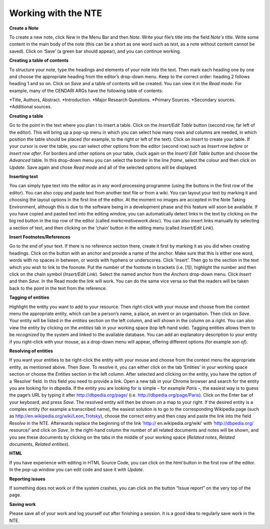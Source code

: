 Working with the NTE
==============


.. image:: .\images\TUG_01.png


**Create a Note**

To create a new note, click *New* in the Menu Bar and
then *Note*. Write your file’s title into the field *Note's
title*. Write some content in the main body of the note
(this can be a short as one word such as *test*, as a note
without content cannot be saved). Click on ‘Save’ (a green
bar should appear), and you can continue working.

**Creating a table of contents**

To structure your note, type the headings and elements of
your note into the text. Then mark each heading one by
one and choose the appropriate heading from the editor’s
drop-down menu. Keep to the correct order: heading 2
follows heading 1 and so on. Click on *Save* and a table of
contents will be created. You can view it in the *Read
mode*. For example, many of the CENDARI ARGs have the
following table of contents:

*Title, Authors, Abstract.
*Introduction.
*Major Research Questions.
*Primary Sources.
*Secondary sources.
*Additional sources.

**Creating a table**

Go to the point in the text where you plan t to insert a
table. Click on the *Insert/Edit Table* button (second row,
far left of the editor). This will bring up a pop-up menu in
which you can select how many rows and columns are
needed, in which position the table should be placed (for
example, to the right or left of the text). Click on *Insert* to
create your table. If your cursor is over the table, you can
select other options from the editor (second row) such as
*Insert row before* or *Insert row after*. For borders and
other options on your table, cluck again on the *Insert/
Edit Table button* and choose the *Advanced* table. In
this drop-down menu you can select the border in the line
*frame*, select the colour and then click on *Update*. Save
again and chose *Read mode* and all of the selected
options will be displayed.

**Inserting text**

You can simply type text into the editor as in any word
processing programme (using the buttons in the first row
of the editor). You can also copy and paste text from
another text file or from a wiki. You can layout your text by
marking it and choosing the layout options in the first line
of the editor. At the moment no images are accepted in
the Note Taking Environment, although this is due to the software being in a development phase and this feature
will soon be available. If you have copied and pasted text
into the editing window, you can automatically detect
links in the text by clicking on the big red button in the top
row of the editor (called *markcreativework.desc*). You
can also insert links manually by selecting a section of
text, and then clicking on the ‘chain’ button in the editing
menu (called *Insert/Edit Link*).

**Insert Footnotes/References**

Go to the end of your text. If there is no reference section
there, create it first by marking it as you did when creating
headings. Click on the button with an anchor and provide
a name of the anchor. Make sure that this is either one
word, words with no spaces in between, or words with
hyphens or underscores. Click ‘Insert’. Then go to the
section in the text which you wish to link to the foonote.
Put the number of the footnote in brackets (i.e. [1]),
highlight the number and then click on the chain symbol
(*Insert/Edit Link*). Select the named anchor from the
*Anchors* drop-down menu. Click *Insert* and then *Save*.
In the Read mode the link will work. You can do the same
vice versa so that the readers will be taken back to the
point in the text from the reference.

.. image:: .\images\TUG_02.png


**Tagging of entities**

Highlight the entity you want to add to your resource.
Then right-click with your mouse and choose from the
context menu the appropriate entity, which can be a
person’s name, a place, an event or an organisation. Then
click on *Save*. Your entity will be listed in the *entities*
section on the left column, and will shown in the column
on a right. You can also view the entity by clicking on the
*entities* tab in your working space (top left-hand side).
Tagging entities allows them to be *recognized* by the
system and linked to the available database. You can add
an explanatory description to your entity if you right-click
with your mouse, as a drop-down menu will appear,
offering different options (for example *son of*).

**Resolving of entities**

If you want your entities to be right-click the entity with
your mouse and choose from the context menu the
appropriate entity, as mentioned above. Then *Save*. To
resolve it, you can either click on the tab ‘Entities’ in your
working space section or choose the *Entities* section in
the left column. After selected and clicking on the entity,
you have the option of a ‘Resolve’ field. In this field you
need to provide a link.
Open a new tab in your Chrome browser and search for
the entity you are looking for in dbpedia. If the entity you
are looking for is simple – for example *Paris* –, the
easiest way is to guess the page’s URL by typing it after
http://dbpedia.org/page/
(i.e. http://dbpedia.org/page/Paris).
Click on the Enter bar of your keyboard, and press *Save*.
The resolved entity will then be shown on a map to your
right.
If the desired entity is a complex entity (for example a
transcribed name), the easiest solution is to go to the
corresponding Wikipedia page
(such as http://en.wikipedia.org/wiki/Leon_Trotsky),
choose the correct entry and then copy and paste the link
into the field *Resolve* in the NTE.
Afterwards replace the beginning of the link ‘http://
en.wikipedia.org/wiki’ with ‘http://dbpedia.org/
resource/’ and click on *Save*. In the right-hand column
the number of all related documents and notes will be
shown, and you see these documents by clicking on the
tabs in the middle of your working space (*Related notes*,
*Related documents*, *Related entities*).

.. image:: .\images\TUG_03.png


**HTML**

If you have experience with editing in HTML Source Code,
you can click on the *html* button in the first row of the
editor. In the pop-up window you can edit code and save
it with *Update*.

**Reporting issues**

If something does not work or if the system crashes, you
can click on the button “Issue report” on the very top of
the page.

**Saving work**

Please save all of your work and log yourself out after
finishing a session. It is a good idea to regularly save work
in the NTE.
